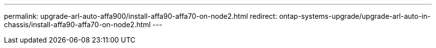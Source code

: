 ---
permalink: upgrade-arl-auto-affa900/install-affa90-affa70-on-node2.html
redirect: ontap-systems-upgrade/upgrade-arl-auto-in-chassis/install-affa90-affa70-on-node2.html
---